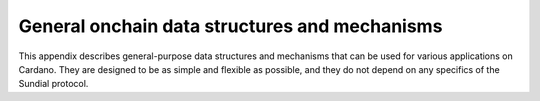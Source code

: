 General onchain data structures and mechanisms
==============================================

This appendix describes general-purpose data structures and mechanisms
that can be used for various applications on Cardano. They are designed
to be as simple and flexible as possible, and they do not depend on any
specifics of the Sundial protocol.
